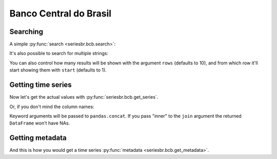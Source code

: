 Banco Central do Brasil
=======================

Searching
---------

A simple :py:func:`search <seriesbr.bcb.search>`:

.. ipython:: python

   import pandas as pd
   pd.set_option('display.max_rows', 10)

   from seriesbr import bcb

   bcb.search("Selic")


It's also possible to search for multiple strings:

.. ipython:: python

   bcb.search("Atividade", "Econômica", "Índice")


You can also control how many results will be shown with the argument
``rows`` (defaults to 10), and from which row it'll start showing
them with ``start`` (defaults to 1).

.. ipython:: python

   bcb.search("Monetária", "mensal", "Milhares", rows=20, start=1)


Getting time series
-------------------

Now let's get the actual values with :py:func:`seriesbr.bcb.get_series`.

.. ipython:: python

   bcb.get_series(
       {"Spread": 20786, "Selic": 4189, "PIB_Mensal": 4380}, start="2011", end="07-2012"
   )


Or, if you don't mind the column names:

.. ipython:: python

   bcb.get_series(20786, 4189, 4380)


Keyword arguments will be passed to ``pandas.concat``. If you pass
"inner" to the ``join`` argument the returned ``DataFrame`` won't have
NAs.

.. ipython:: python

   bcb.get_series(20786, 4189, 4380, join="inner")


Getting metadata
----------------

And this is how you would get a time series :py:func:`metadata <seriesbr.bcb.get_metadata>`.

.. ipython:: python

   bcb.get_metadata(11)

